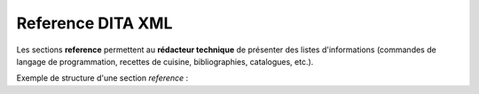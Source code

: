 .. Copyright 2011-2014 Olivier Carrère
.. Cette œuvre est mise à disposition selon les termes de la licence Creative
.. Commons Attribution - Pas d'utilisation commerciale - Partage dans les mêmes
.. conditions 4.0 international.

.. _reference-dita-xml:

Reference DITA XML
==================

Les sections **reference** permettent au **rédacteur technique** de présenter
des listes d'informations (commandes de langage de programmation, recettes de
cuisine, bibliographies, catalogues, etc.).

Exemple de structure d'une section *reference* :

.. aafig::

               +---title
               |
               |
      reference+
               |
               |          +---refsyn               +---proptypehd
               |          |                        |
               +---refbody+---properties---prophead+---propvaluehd
                          |                        |
                          +---section              +---propdeschd
